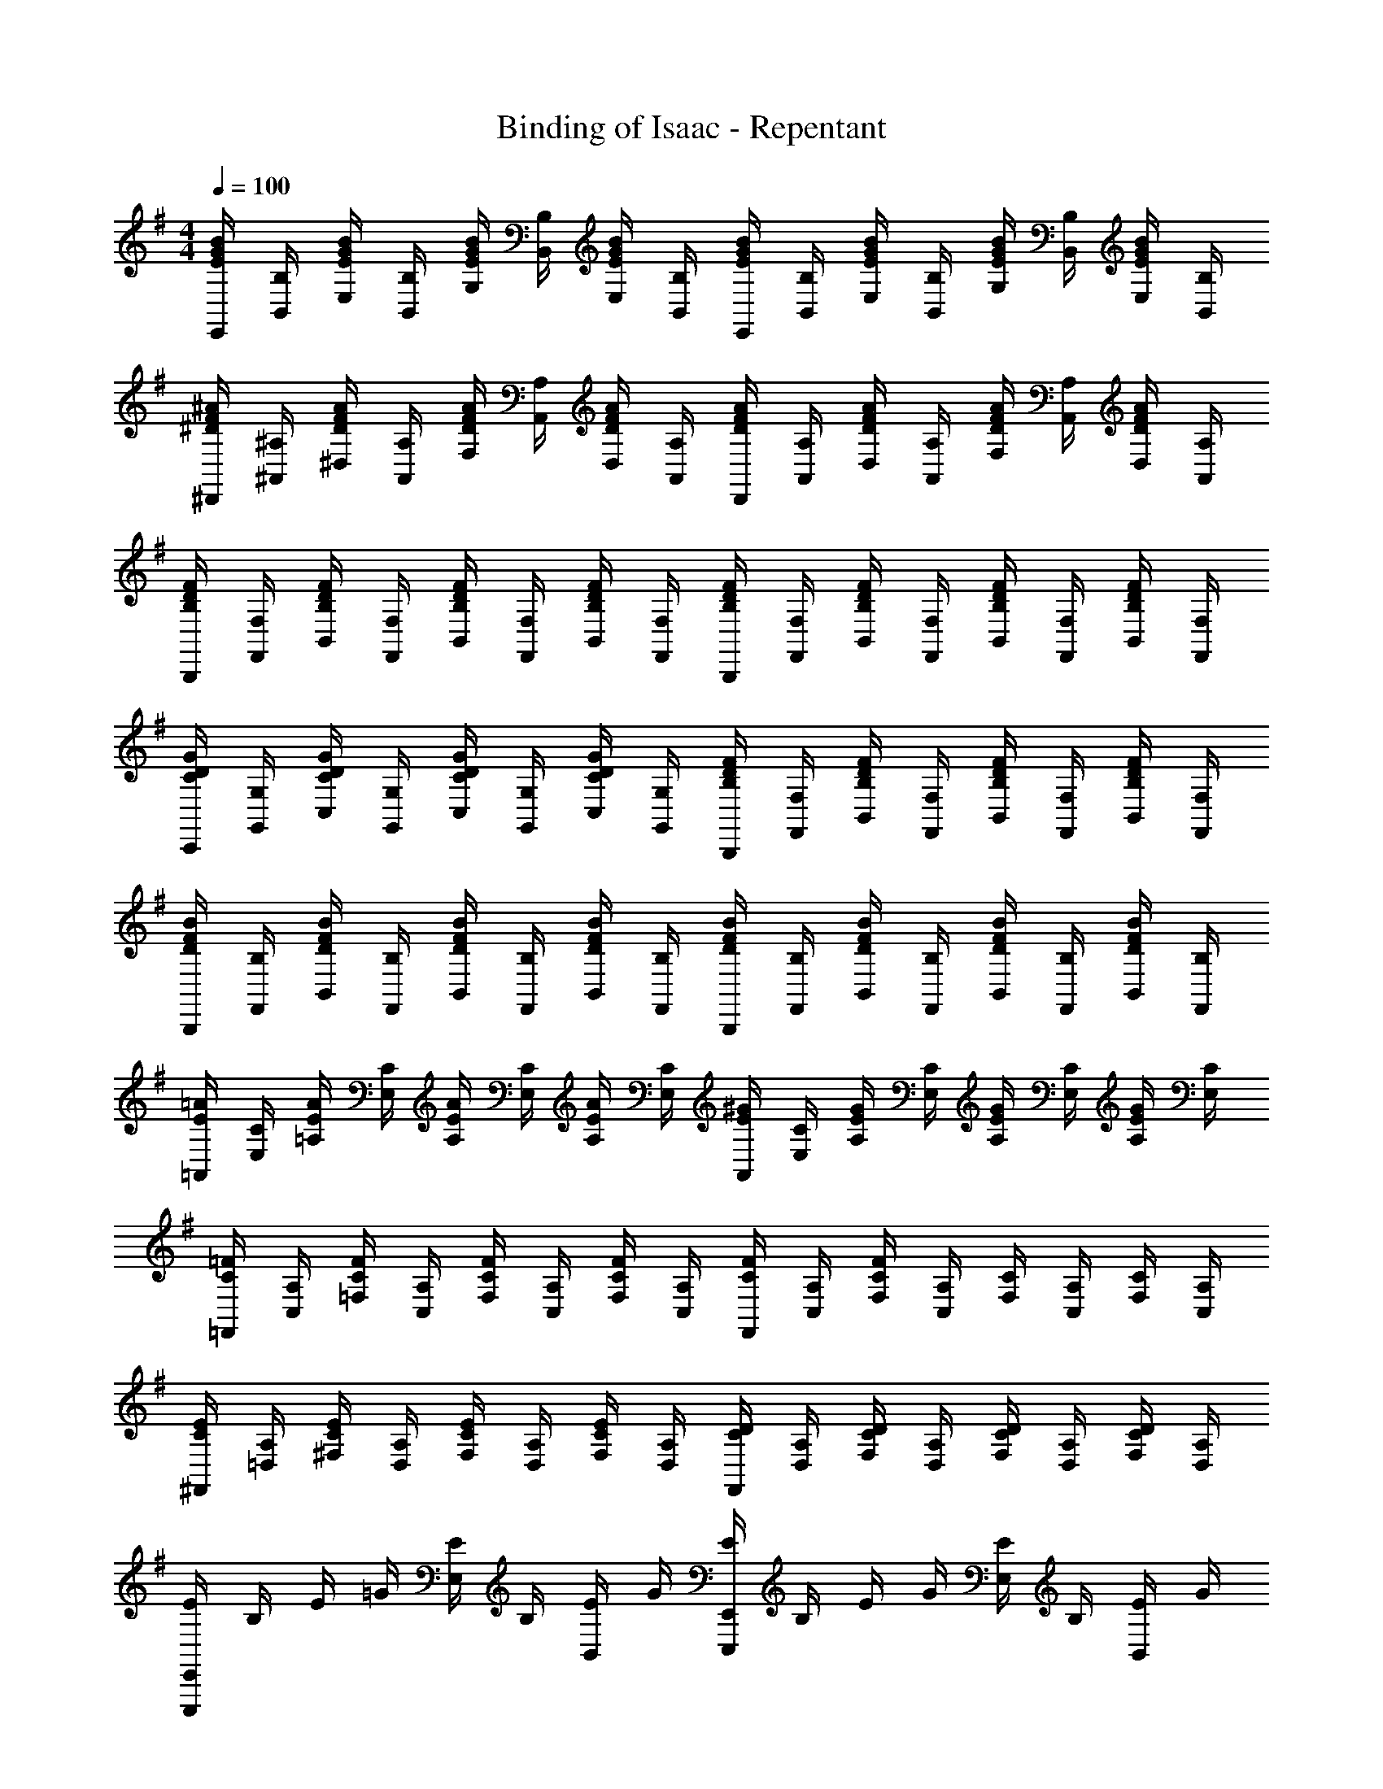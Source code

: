 X: 1
T: Binding of Isaac - Repentant
Z: ABC Generated by Starbound Composer
L: 1/4
M: 4/4
Q: 1/4=100
K: G
[B/4G/4E/4E,,/4] [B,/4B,,/4] [B/4G/4E/4E,/4] [B,/4B,,/4] [B/4G/4E/4G,/4] [B,/4B,,/4] [B/4G/4E/4E,/4] [B,/4B,,/4] [B/4G/4E/4E,,/4] [B,/4B,,/4] [B/4G/4E/4E,/4] [B,/4B,,/4] [B/4G/4E/4G,/4] [B,/4B,,/4] [B/4G/4E/4E,/4] [B,/4B,,/4] 
[^A/4F/4^D/4^D,,/4] [^A,/4^A,,/4] [A/4F/4D/4^D,/4] [A,/4A,,/4] [A/4F/4D/4F,/4] [A,/4A,,/4] [A/4F/4D/4D,/4] [A,/4A,,/4] [A/4F/4D/4D,,/4] [A,/4A,,/4] [A/4F/4D/4D,/4] [A,/4A,,/4] [A/4F/4D/4F,/4] [A,/4A,,/4] [A/4F/4D/4D,/4] [A,/4A,,/4] 
[F/4D/4B,/4B,,,/4] [F,/4F,,/4] [F/4D/4B,/4B,,/4] [F,/4F,,/4] [F/4D/4B,/4B,,/4] [F,/4F,,/4] [F/4D/4B,/4B,,/4] [F,/4F,,/4] [F/4D/4B,/4B,,,/4] [F,/4F,,/4] [F/4D/4B,/4B,,/4] [F,/4F,,/4] [F/4D/4B,/4B,,/4] [F,/4F,,/4] [F/4D/4B,/4B,,/4] [F,/4F,,/4] 
[G/4D/4C/4C,,/4] [G,/4G,,/4] [G/4D/4C/4C,/4] [G,/4G,,/4] [G/4D/4C/4C,/4] [G,/4G,,/4] [G/4D/4C/4C,/4] [G,/4G,,/4] [F/4D/4B,/4B,,,/4] [F,/4F,,/4] [F/4D/4B,/4B,,/4] [F,/4F,,/4] [F/4D/4B,/4B,,/4] [F,/4F,,/4] [F/4D/4B,/4B,,/4] [F,/4F,,/4] 
[B/4F/4D/4B,,,/4] [B,/4F,,/4] [B/4F/4D/4B,,/4] [B,/4F,,/4] [B/4F/4D/4B,,/4] [B,/4F,,/4] [B/4F/4D/4B,,/4] [B,/4F,,/4] [B/4F/4D/4B,,,/4] [B,/4F,,/4] [B/4F/4D/4B,,/4] [B,/4F,,/4] [B/4F/4D/4B,,/4] [B,/4F,,/4] [B/4F/4D/4B,,/4] [B,/4F,,/4] 
[=A/4E/4=A,,/4] [C/4E,/4] [A/4E/4=A,/4] [C/4E,/4] [A/4E/4A,/4] [C/4E,/4] [A/4E/4A,/4] [C/4E,/4] [^G/4E/4A,,/4] [C/4E,/4] [G/4E/4A,/4] [C/4E,/4] [G/4E/4A,/4] [C/4E,/4] [G/4E/4A,/4] [C/4E,/4] 
[=F/4C/4=F,,/4] [A,/4C,/4] [F/4C/4=F,/4] [A,/4C,/4] [F/4C/4F,/4] [A,/4C,/4] [F/4C/4F,/4] [A,/4C,/4] [F/4C/4F,,/4] [A,/4C,/4] [F/4C/4F,/4] [A,/4C,/4] [C/4F,/4] [A,/4C,/4] [C/4F,/4] [A,/4C,/4] 
[E/4C/4^F,,/4] [A,/4=D,/4] [E/4C/4^F,/4] [A,/4D,/4] [E/4C/4F,/4] [A,/4D,/4] [E/4C/4F,/4] [A,/4D,/4] [D/4C/4F,,/4] [A,/4D,/4] [D/4C/4F,/4] [A,/4D,/4] [D/4C/4F,/4] [A,/4D,/4] [D/4C/4F,/4] [A,/4D,/4] 
[E/4E,,E,,,] B,/4 E/4 =G/4 [E/4E,/2] B,/4 [E/4B,,/2] G/4 [E/4E,,E,,,] B,/4 E/4 G/4 [E/4E,/2] B,/4 [E/4B,,/2] G/4 
[D/4B,,B,,,] B,/4 D/4 ^F/4 [D/4B,/4] B,/4 [D/4F,/2] F/4 [D/4B,,B,,,] B,/4 D/4 F/4 [D/4B,/4] B,/4 [D/4F,/2] F/4 
[E/4C,C,,] C/4 E/4 A/4 [E/4C/4] C/4 [E/4G,/2] A/4 [E/4C,C,,] C/4 E/4 A/4 [E/4C/4] C/4 [E/4G,/2] A/4 
[E/4A,,A,,,] C/4 E/4 G/4 [E/4A,/2] C/4 [E/4E,/2] G/4 [D/4B,,B,,,] B,/4 D/4 F/4 [D/4B,/4] B,/4 [D/4F,/2] F/4 
[e/4G/4E,,E,,,] B,/4 E/4 G/4 [E/4E,/2] B,/4 [E/4B,,/2] G/4 [B/4E,,E,,,] B,/4 E/4 G/4 [E/4E,/2] B,/4 [E/4B,,/2] G/4 
[c/4D/4B,,B,,,] B,/4 D/4 F/4 [D/4B,/4] B,/4 [D/4F,/2] F/4 [A/4B,,B,,,] B,/4 D/4 F/4 [B/4B,/4] B,/4 [D/4F,/2] F/4 
[c/4E/4C,C,,] C/4 E/4 A/4 [E/4C/4] C/4 [E/4G,/2] A/4 [c/4C,C,,] C/4 E/4 A/4 [d/4C/2] E/4 [A/4G,/2] c/4 
[e/4G/4A,,A,,,] C/4 E/4 G/4 [E/4A,/2] C/4 [E/4E,/2] G/4 [^d/4F/4B,,B,,,] B,/4 D/4 F/4 [D/4B,/4] B,/4 [D/4F,/2] F/4 
[E,,/4e3G3] B,,/4 E,/4 B,,/4 E,,/4 B,,/4 E,/4 B,,/4 E,,/4 B,,/4 E,/4 B,,/4 [E,,/4e] B,,/4 E,/4 B,,/4 
[F,,/4d2A2] B,,/4 F,/4 B,,/4 F,,/4 B,,/4 F,/4 B,,/4 [B,,/4B2D2] F,/4 B,/4 F,/4 B,,/4 F,/4 B,/4 F,/4 
[C,/4f3=d3c3G3] G,/4 C/4 G,/4 C,/4 G,/4 C/4 G,/4 C,/4 G,/4 C/4 G,/4 [C,/4gB] G,/4 C/4 G,/4 
[A,,/4f2A2] E,/4 A,/4 E,/4 A,,/4 E,/4 A,/4 E,/4 [B,,/4^d2B2] F,/4 B,/4 F,/4 B,,/4 F,/4 B,/4 F,/4 
[E,,/4a2c2] B,,/4 E,/4 B,,/4 E,,/4 B,,/4 E,/4 B,,/4 [F,,/4gB] D,/4 F,/4 D,/4 [F,,/4fA] D,/4 F,/4 D,/4 
[G,,/4e2G2] E,/4 G,/4 E,/4 G,,/4 E,/4 G,/4 E,/4 [B,,/4b2=d2] G,/4 B,/4 G,/4 B,,/4 G,/4 B,/4 G,/4 
[A,,/4a2c2] E,/4 A,/4 E,/4 A,,/4 E,/4 A,/4 E,/4 [G,,/4af] E,/4 G,/4 E,/4 [G,,/4bg] E,/4 G,/4 E,/4 
[F,,/4c'2e2] D,/4 F,/4 D,/4 F,,/4 D,/4 F,/4 D,/4 [B,,/4b2^d2] F,/4 B,/4 ^C/4 D 
[E,,/2E,,,/2E2B,2] B,,/4 E,/4 z/2 B,,/4 E,/4 [z/2B2G2] B,,/4 E,/4 z/2 E,/2 
[G,,/2G,,,/2A2=D2] D,/4 G,/4 z/2 D,/4 G,/4 [z/2E2B,2] D,/4 G,/4 z/2 G,/2 
[C,/2C,,/2=C3/4G2] G,/4 C/4 z/2 G,/4 C/4 [z/2E2] G,/4 C/4 z/2 C/2 
[D,/2=D,,/2D3/4F2] A,/4 D/4 z/2 A,/4 D/4 [z/2E2] A,/4 D/4 z/2 D/2 
[E,,/2E,,,/2E2B,2] B,,/4 E,/4 E,,/2 B,,/4 E,/4 [E,,/2cA] B,,/4 E,/4 [E,,/2BG] E,/2 
[G,,/2G,,,/2A2E2] D,/4 G,/4 G,,/2 D,/4 G,/4 [G,,/2e2] D,/4 G,/4 G,,/2 G,/2 
[C,/2C,,/2c2G2E2] G,/4 C/4 C,/2 G,/4 C/4 [C,/2A2] G,/4 C/4 C,/2 C/2 
[D,/2D,,/2D3/4B2] A,/4 D/4 D,/2 A,/4 D/4 [D,/2A2] A,/4 D/4 D,/2 D/2 
[E,,/2E,,,/2^G2B,2] B,,/4 E,/4 E,,/2 B,,/4 E,/4 [E,,/2A2C2] B,,/4 E,/4 E,,/2 E,/2 
[G,,/2G,,,/2B2D2] D,/4 G,/4 G,,/2 D,/4 G,/4 [G,,/2e2] D,/4 G,/4 G,,/2 G,/2 
[C,/2C,,/2g2c2] G,/4 C/4 C,/2 G,/4 C/4 [C,/2e2] G,/4 C/4 C,/2 C/2 
[D,/2D,,/2f2A2] A,/4 D/4 D,/2 A,/4 D/4 [D,/2e2F2] A,/4 D/4 D,/2 D/2 
[E,,/2E,,,/2B2E2] B,,/4 E,/4 E,,/2 B,,/4 E,/4 [E,,/2E2] B,,/4 E,/4 E,,/2 E,/2 
[G,,/2G,,,/2=G2B,2] D,/4 G,/4 G,,/2 D,/4 G,/4 [G,,/2E2] D,/4 G,/4 G,,/2 G,/2 
[C,/2C,,/2C3/4G2] G,/4 C/4 C,/2 G,/4 C/4 [C,/2E2] G,/4 C/4 C,/2 C/2 
[A,/2D,/2D,,/2F2] A,/4 D/4 D,/2 A,/4 D/4 [D,/4E7/4] A,/4 D/4 A,/4 D,/4 A,/4 D/4 E/4 
[E4B,4E,4E,,4] 
